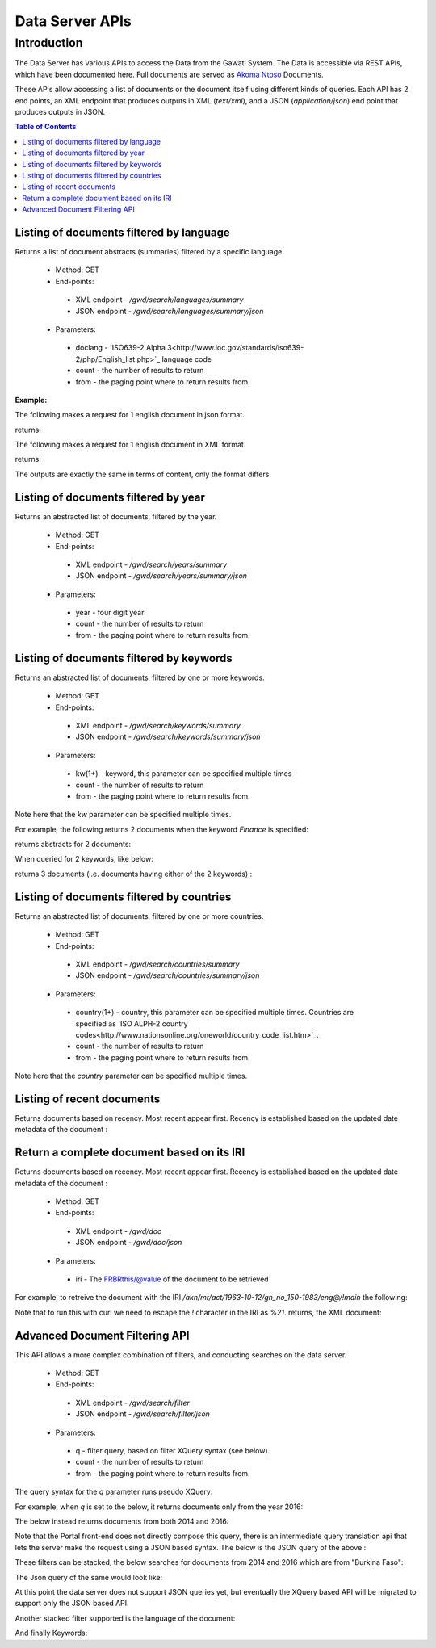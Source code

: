 ################
Data Server APIs
################

************
Introduction
************

The Data Server has various APIs to access the Data from the Gawati System.
The Data is accessible via REST APIs, which have been documented here.
Full documents are served as `Akoma Ntoso`_ Documents.

These APIs allow accessing a list of documents or the document itself using different kinds of queries.
Each API has 2 end points, an XML endpoint that produces outputs in XML (`text/xml`), and a JSON (`application/json`) end point  that produces outputs in JSON. 

.. contents:: Table of Contents 
  :local:

Listing of documents filtered by language
=========================================

Returns a list of document abstracts (summaries) filtered by a specific language.

 * Method: GET
 * End-points:
  - XML endpoint - `/gwd/search/languages/summary`
  - JSON endpoint - `/gwd/search/languages/summary/json`
 * Parameters:
  - doclang - `ISO639-2 Alpha 3<http://www.loc.gov/standards/iso639-2/php/English_list.php>`_ language code
  - count - the number of results to return
  - from - the paging point where to return results from.

**Example:**

The following makes a request for 1 english document in json format.  

.. code-block:: bash
  :linenos:

  $ curl "http://localhost/gwd/search/languages/summary/json?doclang=eng&count=1&from=1"


returns: 

.. code-block:: json
  :linenos:

  {
      "timestamp": "2018-02-21T10:36:34.371+05:30",
      "exprAbstracts": {
          "orderedby": "dt-updated-desc",
          "records": "23",
          "pagesize": "1",
          "itemsfrom": "1",
          "totalpages": "23",
          "currentpage": "2",
          "exprAbstract": {
              "expr-iri": "/akn/mr/act/2011-01-01/gn_no_86-2011/eng@/!main",
              "work-iri": "/akn/mr/act/2011-01-01/gn_no_86-2011/!main",
              "date": [
                  {
                      "name": "work",
                      "value": "2011-01-01"
                  },
                  {
                      "name": "expression",
                      "value": "2011-01-01"
                  }
              ],
              "type": {
                  "name": "legislation",
                  "aknType": "act"
              },
              "country": {
                  "value": "mr",
                  "showAs": "Mauritania"
              },
              "language": {
                  "value": "eng",
                  "showAs": "English"
              },
              "publishedAs": "Distributive Trades (Remuneration Order) (Amendment) Regulations 2011 (Amended)",
              "number": {
                  "value": "gn_no_86-2011",
                  "showAs": "GN No. 86/2011"
              },
              "componentLink": {
                  "src": "/akn/mr/act/2011-01-01/gn_no_86-2011/eng@/!main.pdf",
                  "value": "akn_mr_act_2011-01-01_gn_no_86-2011_eng_main.pdf"
              },
              "thumbnail": {"src": "th_akn_mr_act_2011-01-01_gn_no_86-2011_eng_main.png"}
          }
      }
  }

The following makes a request for 1 english document in XML format. 

.. code-block:: bash
  :linenos:

  $ curl "http://localhost/gwd/search/languages/summary?doclang=eng&count=1&from=1"


returns:

.. code-block:: xml
  :linenos:

  <gwd:package xmlns:gwd="http://gawati.org/ns/1.0/data" timestamp="2018-02-21T10:37:55.612+05:30">
      <gwd:exprAbstracts orderedby="dt-updated-desc" records="23" pagesize="1" itemsfrom="1" totalpages="23" currentpage="2">
          <gwd:exprAbstract expr-iri="/akn/mr/act/2011-01-01/gn_no_86-2011/eng@/!main" work-iri="/akn/mr/act/2011-01-01/gn_no_86-2011/!main">
              <gwd:date name="work" value="2011-01-01"/>
              <gwd:date name="expression" value="2011-01-01"/>
              <gwd:type name="legislation" aknType="act"/>
              <gwd:country value="mr" showAs="Mauritania"/>
              <gwd:language value="eng" showAs="English"/>
              <gwd:publishedAs>Distributive Trades (Remuneration Order) (Amendment) Regulations 2011 (Amended)</gwd:publishedAs>
              <gwd:number value="gn_no_86-2011" showAs="GN No. 86/2011"/>
              <gwd:componentLink src="/akn/mr/act/2011-01-01/gn_no_86-2011/eng@/!main.pdf" value="akn_mr_act_2011-01-01_gn_no_86-2011_eng_main.pdf"/>
              <gwd:thumbnail src="th_akn_mr_act_2011-01-01_gn_no_86-2011_eng_main.png"/>
          </gwd:exprAbstract>
      </gwd:exprAbstracts>
  </gwd:package>

The outputs are exactly the same in terms of content, only the format differs.

Listing of documents filtered by year
=====================================

Returns an abstracted list of documents, filtered by the year.

 * Method: GET
 * End-points:
  - XML endpoint - `/gwd/search/years/summary`
  - JSON endpoint - `/gwd/search/years/summary/json`
 * Parameters:
  - year - four digit year
  - count - the number of results to return
  - from - the paging point where to return results from.


Listing of documents filtered by keywords
=========================================

Returns an abstracted list of documents, filtered by one or more keywords.

 * Method: GET
 * End-points:
  - XML endpoint - `/gwd/search/keywords/summary`
  - JSON endpoint - `/gwd/search/keywords/summary/json`
 * Parameters:
  - kw(1+) - keyword, this parameter can be specified multiple times
  - count - the number of results to return
  - from - the paging point where to return results from.

Note here that the `kw` parameter can be specified multiple times. 

For example, the following returns 2 documents when the keyword `Finance` is specified: 

.. code-block:: bash
  :linenos:

  $ curl "http://localhost/gwd/search/keywords/summary?kw=Finance&count=10&from=1"

returns abstracts for 2 documents:

.. code-block:: xml
  :linenos:

  <gwd:package xmlns:gwd="http://gawati.org/ns/1.0/data" timestamp="2018-02-21T10:55:33.755+05:30">
      <gwd:exprAbstracts orderedby="dt-updated-desc" records="2" pagesize="10" itemsfrom="1" totalpages="1" currentpage="1">
          <gwd:exprAbstract expr-iri="/akn/bf/judgment/2016-04-22/arrêt_no003_-2003-2004/fra@/!main" work-iri="/akn/bf/judgment/2016-04-22/arrêt_no003_-2003-2004/!main">
              <gwd:date name="work" value="2016-04-22"/>
              <gwd:date name="expression" value="2016-04-22"/>
              <gwd:type name="legislation" aknType="act"/>
              <gwd:country value="bf" showAs="Burkina Faso"/>
              <gwd:language value="fra" showAs="Français"/>
              <gwd:publishedAs>Conseil  d'Etat , Chambre du contentieux , Madame S.F. et 14 autres Magistrats c. ETAT Burkinabé ( MJ) , 28 novembre 2003 ,Arrêt n°003 /2003-2004</gwd:publishedAs>
              <gwd:number value="arrêt_no003_-2003-2004" showAs="Arrêt n°003 /2003-2004"/>
              <gwd:componentLink src="/akn/bf/judgment/2016-04-22/arrêt_no003_-2003-2004/fra@/!main.pdf" value="akn_bf_judgment_2016-04-22_arrêt_no003_-2003-2004_fra_main.pdf"/>
              <gwd:thumbnail src="th_akn_bf_judgment_2016-04-22_arrêt_no003_-2003-2004_fra_main.png"/>
          </gwd:exprAbstract>
          <gwd:exprAbstract expr-iri="/akn/bf/judgment/2016-05-12/jugemement_no_088/fra@/!main" work-iri="/akn/bf/judgment/2016-05-12/jugemement_no_088/!main">
              <gwd:date name="work" value="2016-05-12"/>
              <gwd:date name="expression" value="2016-05-12"/>
              <gwd:type name="legislation" aknType="act"/>
              <gwd:country value="bf" showAs="Burkina Faso"/>
              <gwd:language value="fra" showAs="Français"/>
              <gwd:publishedAs>Tribunal du travail de Ouagadougou( Burkina Faso), Monsieur K.J.M.c Monsieur B.A. , 20 MAI 2005 , JUGEMEMENT N° 088</gwd:publishedAs>
              <gwd:number value="jugemement_no_088" showAs="JUGEMEMENT N° 088"/>
              <gwd:componentLink src="/akn/bf/judgment/2016-05-12/jugemement_no_088/fra@/!main.pdf" value="akn_bf_judgment_2016-05-12_jugemement_no_088_fra_main.pdf"/>
              <gwd:thumbnail src="th_akn_bf_judgment_2016-05-12_jugemement_no_088_fra_main.png"/>
          </gwd:exprAbstract>
      </gwd:exprAbstracts>
  </gwd:package>

When queried for 2 keywords, like below: 

.. code-block:: bash
  :linenos:

  $ curl "http://localhost/gwd/search/keywords/summary?kw=Finance&kw=Tax&count=10&from=1"


returns 3 documents (i.e. documents having either of the 2 keywords) : 

.. code-block:: xml
  :linenos:

  <gwd:package xmlns:gwd="http://gawati.org/ns/1.0/data" timestamp="2018-02-21T11:00:45.176+05:30">
      <gwd:exprAbstracts orderedby="dt-updated-desc" records="3" pagesize="10" itemsfrom="1" totalpages="1" currentpage="1">
          <gwd:exprAbstract expr-iri="/akn/bf/judgment/2016-04-22/arrêt_no003_-2003-2004/fra@/!main" work-iri="/akn/bf/judgment/2016-04-22/arrêt_no003_-2003-2004/!main">
              <gwd:date name="work" value="2016-04-22"/>
              <gwd:date name="expression" value="2016-04-22"/>
              <gwd:type name="legislation" aknType="act"/>
              <gwd:country value="bf" showAs="Burkina Faso"/>
              <gwd:language value="fra" showAs="Français"/>
              <gwd:publishedAs>Conseil  d'Etat , Chambre du contentieux , Madame S.F. et 14 autres Magistrats c. ETAT Burkinabé ( MJ) , 28 novembre 2003 ,Arrêt n°003 /2003-2004</gwd:publishedAs>
              <gwd:number value="arrêt_no003_-2003-2004" showAs="Arrêt n°003 /2003-2004"/>
              <gwd:componentLink src="/akn/bf/judgment/2016-04-22/arrêt_no003_-2003-2004/fra@/!main.pdf" value="akn_bf_judgment_2016-04-22_arrêt_no003_-2003-2004_fra_main.pdf"/>
              <gwd:thumbnail src="th_akn_bf_judgment_2016-04-22_arrêt_no003_-2003-2004_fra_main.png"/>
          </gwd:exprAbstract>
          <gwd:exprAbstract expr-iri="/akn/bf/judgment/2016-05-12/jugemement_no_088/fra@/!main" work-iri="/akn/bf/judgment/2016-05-12/jugemement_no_088/!main">
              <gwd:date name="work" value="2016-05-12"/>
              <gwd:date name="expression" value="2016-05-12"/>
              <gwd:type name="legislation" aknType="act"/>
              <gwd:country value="bf" showAs="Burkina Faso"/>
              <gwd:language value="fra" showAs="Français"/>
              <gwd:publishedAs>Tribunal du travail de Ouagadougou( Burkina Faso), Monsieur K.J.M.c Monsieur B.A. , 20 MAI 2005 , JUGEMEMENT N° 088</gwd:publishedAs>
              <gwd:number value="jugemement_no_088" showAs="JUGEMEMENT N° 088"/>
              <gwd:componentLink src="/akn/bf/judgment/2016-05-12/jugemement_no_088/fra@/!main.pdf" value="akn_bf_judgment_2016-05-12_jugemement_no_088_fra_main.pdf"/>
              <gwd:thumbnail src="th_akn_bf_judgment_2016-05-12_jugemement_no_088_fra_main.png"/>
          </gwd:exprAbstract>
          <gwd:exprAbstract expr-iri="/akn/mr/act/1963-10-12/gn_no_150-1983/eng@/!main" work-iri="/akn/mr/act/1963-10-12/gn_no_150-1983/!main">
              <gwd:date name="work" value="1963-10-12"/>
              <gwd:date name="expression" value="1963-10-12"/>
              <gwd:type name="legislation" aknType="act"/>
              <gwd:country value="mr" showAs="Mauritania"/>
              <gwd:language value="eng" showAs="English"/>
              <gwd:publishedAs>Sales Tax (Amendment of schedule) Regulations 1983 (Amended)</gwd:publishedAs>
              <gwd:number value="gn_no_150-1983" showAs="GN No. 150/1983"/>
              <gwd:componentLink src="/akn/mr/act/1963-10-12/gn_no_150-1983/eng@/!main.pdf" value="akn_mr_act_1963-10-12_gn_no_150-1983_eng_main.pdf"/>
              <gwd:thumbnail src="th_akn_mr_act_1963-10-12_gn_no_150-1983_eng_main.png"/>
          </gwd:exprAbstract>
      </gwd:exprAbstracts>
  </gwd:package>



Listing of documents filtered by countries
==========================================

Returns an abstracted list of documents, filtered by one or more countries.

 * Method: GET
 * End-points:
  - XML endpoint - `/gwd/search/countries/summary`
  - JSON endpoint - `/gwd/search/countries/summary/json`
 * Parameters:
  - country(1+) - country, this parameter can be specified multiple times. Countries are specified as `ISO ALPH-2 country codes<http://www.nationsonline.org/oneworld/country_code_list.htm>`_.
  - count - the number of results to return
  - from - the paging point where to return results from.

Note here that the `country` parameter can be specified multiple times. 


Listing of recent documents
===========================

Returns documents based on recency. Most recent appear first. Recency is established based on the updated date metadata of the document : 

.. code-block:: xml
  :linenos:

  <gw:dateTime refersTo="#dtModified" datetime="2016-05-09T11:07:51.725Z"/>


 * Method: GET
 * End-points:
  - XML endpoint - `/gwd/recent/expressions/summary`
  - JSON endpoint - `/gwd/recent/expressions/summary/json`
 * Parameters:
  - count - the number of results to return
  - from - the paging point where to return results from.


Return a complete document based on its IRI
===========================================

Returns documents based on recency. Most recent appear first. Recency is established based on the updated date metadata of the document : 

 * Method: GET
 * End-points:
  - XML endpoint - `/gwd/doc`
  - JSON endpoint - `/gwd/doc/json`
 * Parameters:
  - iri - The FRBRthis/@value of the document to be retrieved

For example, to retreive the document with the IRI `/akn/mr/act/1963-10-12/gn_no_150-1983/eng@/!main` the following: 

.. code-block:: bash
  :linenos:

  $ curl "http://localhost/gwd/doc?iri=/akn/mr/act/1963-10-12/gn_no_150-1983/eng@/%21main"

Note that to run this with curl we need to escape the `!` character in the IRI as `%21`.
returns, the XML document:

.. code-block:: xml
  :linenos:
    
  <an:akomaNtoso xmlns:gw="http://gawati.org/ns/1.0" xmlns:gxsl="http://gawati.org/ns/1.0/xsl" xmlns:an="http://docs.oasis-open.org/legaldocml/ns/akn/3.0">
      <an:act name="act">
          <an:meta>
              <an:identification source="#gawati">
                  <an:FRBRWork>
                      <an:FRBRthis value="/akn/mr/act/1963-10-12/gn_no_150-1983/!main"/>
                      <an:FRBRuri value="/akn/mr/act/1963-10-12/gn_no_150-1983"/>
                      <an:FRBRdate name="Work Date" date="1963-10-12"/>
                      <an:FRBRauthor href="#author"/>
                      <an:FRBRcountry value="mr" showAs="Mauritania"/>
                      <an:FRBRnumber value="gn_no_150-1983" showAs="GN No. 150/1983"/>
                      <an:FRBRprescriptive value="false"/>
                      <an:FRBRauthoritative value="false"/>
                  </an:FRBRWork>
                  <an:FRBRExpression>
                      <an:FRBRthis value="/akn/mr/act/1963-10-12/gn_no_150-1983/eng@/!main"/>
                      <an:FRBRuri value="/akn/mr/act/1963-10-12/gn_no_150-1983/eng@"/>
                      <an:FRBRdate name="Expression Date" date="1963-10-12"/>
                      <an:FRBRauthor href="#author"/>
                      <an:FRBRlanguage language="eng"/>
                  </an:FRBRExpression>
                  <an:FRBRManifestation>
                      <an:FRBRthis value="/akn/mr/act/1963-10-12/gn_no_150-1983/eng@/!main.xml"/>
                      <an:FRBRuri value="/akn/mr/act/1963-10-12/gn_no_150-1983/eng@/.akn"/>
                      <an:FRBRdate name="Manifestation Date" date="2016-05-09"/>
                      <an:FRBRauthor href="#author"/>
                      <an:FRBRformat value="xml"/>
                  </an:FRBRManifestation>
              </an:identification>
              <an:publication date="1963-10-12" showAs="Sales Tax (Amendment of schedule) Regulations 1983 (Amended)" name="Act" number="GN No. 150/1983"/>
              <an:classification source="#legacy">
                  <an:keyword eId="ontology.dictionary.gawati.legacy.Regulation" value="Regulation" showAs="Regulation" dictionary="#gawati-legacy"/>
                  <an:keyword eId="ontology.dictionary.gawati.legacy.Sale" value="Sale" showAs="Sale" dictionary="#gawati-legacy"/>
                  <an:keyword eId="ontology.dictionary.gawati.legacy.Tax" value="Tax" showAs="Tax" dictionary="#gawati-legacy"/>
                  <an:keyword eId="ontology.dictionary.gawati.legacy.Act" value="Act" showAs="Act" dictionary="#gawati-legacy"/>
                  <an:keyword eId="ontology.dictionary.gawati.legacy.Schedule" value="Schedule" showAs="Schedule" dictionary="#gawati-legacy"/>
              </an:classification>
              <an:lifecycle source="#all">
                  <an:eventRef date="1963-10-12" source="#original" type="generation"/>
                  <an:eventRef date="1983-10-12" source="#original" type="generatio" refersTo="#dtInForce"/>
              </an:lifecycle>
              <an:references source="#source">
                  <an:original eId="original" href="/akn/mr/act/1963-10-12/gn_no_150-1983/eng@/!main" showAs="GN No. 150/1983"/>
                  <an:TLCOrganization eId="all" href="/ontology/Organization/AfricanLawLibrary" showAs="African Law Library"/>
                  <an:TLCEvent eId="dtInForce" href="/ontology/Event/ALL/InForce" showAs="Entry into Force Date"/>
                  <an:TLCConcept eId="ct-Legal-Finance" href="/ontology/Concept/Legacy/Legal/Finance" showAs="Finance"/>
                  <an:TLCConcept eId="ct-Legal-Tax" href="/ontology/Concept/Legacy/Legal/Tax" showAs="Tax"/>
                  <an:TLCConcept eId="ct-Legal-TradeAndIndustry" href="/ontology/Concept/Legacy/Legal/TradeAndIndustry" showAs="Trade and Industry"/>
                  <an:TLCConcept eId="ct-Legal-TradeLaw" href="/ontology/Concept/Legacy/Legal/TradeLaw" showAs="Trade Law"/>
              </an:references>
              <an:proprietary source="#all">
                  <gw:gawati>
                      <gw:legacyIdentifier>africanlawlib:6741344</gw:legacyIdentifier>
                      <gw:legacyOwner>16956378</gw:legacyOwner>
                      <gw:legacyCollection>L03033 Mauritius</gw:legacyCollection>
                      <gw:languages>
                          <gw:language code="eng"/>
                      </gw:languages>
                      <gw:embeddedContents>
                          <gw:embeddedContent eId="embedded-doc-1" type="pdf" file="MUSCM_1983GN150.pdf" state="true"/>
                      </gw:embeddedContents>
                      <gw:dateTime refersTo="#dtCreated" datetime="2016-03-18T11:12:51.964Z"/>
                      <gw:dateTime refersTo="#dtModified" datetime="2016-05-09T11:07:51.725Z"/>
                      <gw:date refersTo="#dtInForce" date="1983-10-12"/>
                      <gw:themes source="#legacy">
                          <gw:theme refersTo="#ct-Legal-Finance"/>
                          <gw:theme refersTo="#ct-Legal-Tax"/>
                          <gw:theme refersTo="#ct-Legal-TradeAndIndustry"/>
                          <gw:theme refersTo="#ct-Legal-TradeLaw"/>
                      </gw:themes>
                  </gw:gawati>
              </an:proprietary>
          </an:meta>
          <an:body>
              <an:book refersTo="#mainDocument">
                  <an:componentRef src="/akn/mr/act/1963-10-12/gn_no_150-1983/eng@/!main.pdf" alt="akn_mr_act_1963-10-12_gn_no_150-1983_eng_main.pdf" GUID="#embedded-doc-1" showAs="Sales Tax (Amendment of schedule) Regulations 1983 (Amended)"/>
              </an:book>
          </an:body>
      </an:act>
  </an:akomaNtoso>


Advanced Document Filtering API
===============================

This API allows a more complex combination of filters, and conducting searches on the data server. 

 * Method: GET
 * End-points:
  - XML endpoint - `/gwd/search/filter`
  - JSON endpoint - `/gwd/search/filter/json`
 * Parameters:
  - q - filter query, based on filter XQuery syntax (see below).
  - count - the number of results to return
  - from - the paging point where to return results from.

The query syntax for the `q` parameter runs pseudo XQuery: 

For example, when `q` is set to the below, it returns documents only from the year 2016:

.. code-block:: xml
  :linenos:

  [.//an:FRBRdate[ year-from-date(@date) eq 2016 ]]

The below instead returns documents from both 2014 and 2016: 

.. code-block:: xml
  :linenos:

  [.//an:FRBRdate[ year-from-date(@date) eq 2016 or year-from-date(@date) eq 2014]]

Note that the Portal front-end does not directly compose this query, there is an intermediate query translation api that lets the server make the request using a JSON based syntax. The below is the JSON query of the above :  

.. code-block:: json
  :linenos:

  {"year": [2014, 2016]}

These filters can be stacked, the below searches for documents from 2014 and 2016 which are from "Burkina Faso": 

.. code-block:: xquery
  :linenos:

  [.//an:FRBRdate[ year-from-date(@date) eq 2016 or year-from-date(@date) eq 2014 ]][.//an:FRBRcountry[ @value eq 'bf' ]]

The Json query of the same would look like:

.. code-block:: json
  :linenos:

  {"year": [2014, 2016], "countries": ["bf"]}

At this point the data server does not support JSON queries yet, but eventually the XQuery based API will be migrated to support only the JSON based API.

Another stacked filter supported is the language of the document: 

.. code-block:: xquery
  :linenos:

  [.//an:FRBRdate[ year-from-date(@date) eq 2016 or year-from-date(@date) eq 2014 ]]
  [.//an:FRBRcountry[ @value eq 'bf' ]]
  [.//an:FRBRlanguage[ @language eq 'eng' ]] <=== 

And finally Keywords: 

.. code-block:: xquery
  :linenos:

  [.//an:FRBRdate[ year-from-date(@date) eq 2016 or year-from-date(@date) eq 2014 ]]
  [.//an:FRBRcountry[ @value eq 'bf' ]]
  [.//an:FRBRlanguage[ @language eq 'eng' ]]
  [.//an:classification/an:keyword[ @value eq 'Trade' or @value eq 'FinancialLaw' ]] <== 





.. _Akoma Ntoso: https://en.wikipedia.org/wiki/Akoma_Ntoso
